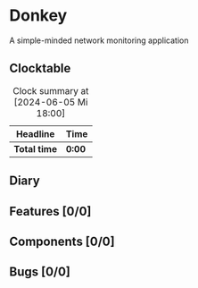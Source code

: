 # -*- mode: org; fill-column: 78; -*-
# Time-stamp: <2024-06-05 18:00:55 krylon>
#
#+TAGS: optimize(o) refactor(r) bug(b) feature(f) architecture(a)
#+TAGS: web(w) database(d) javascript(j)
#+TODO: TODO(t) IMPLEMENT(i) TEST(e) RESEARCH(r) | DONE(d)
#+TODO: MEDITATE(m) PLANNING(p) REFINE(n) | FAILED(f) CANCELLED(c) SUSPENDED(s)
#+TODO: EXPERIMENT(x) |
#+PRIORITIES: A G D

* Donkey
  A simple-minded network monitoring application
** Clocktable
   #+BEGIN: clocktable :scope file :maxlevel 20
   #+CAPTION: Clock summary at [2024-06-05 Mi 18:00]
   | Headline     | Time   |
   |--------------+--------|
   | *Total time* | *0:00* |
   #+END:
** Diary
** Features [0/0]
** Components [0/0]
** Bugs [0/0]
